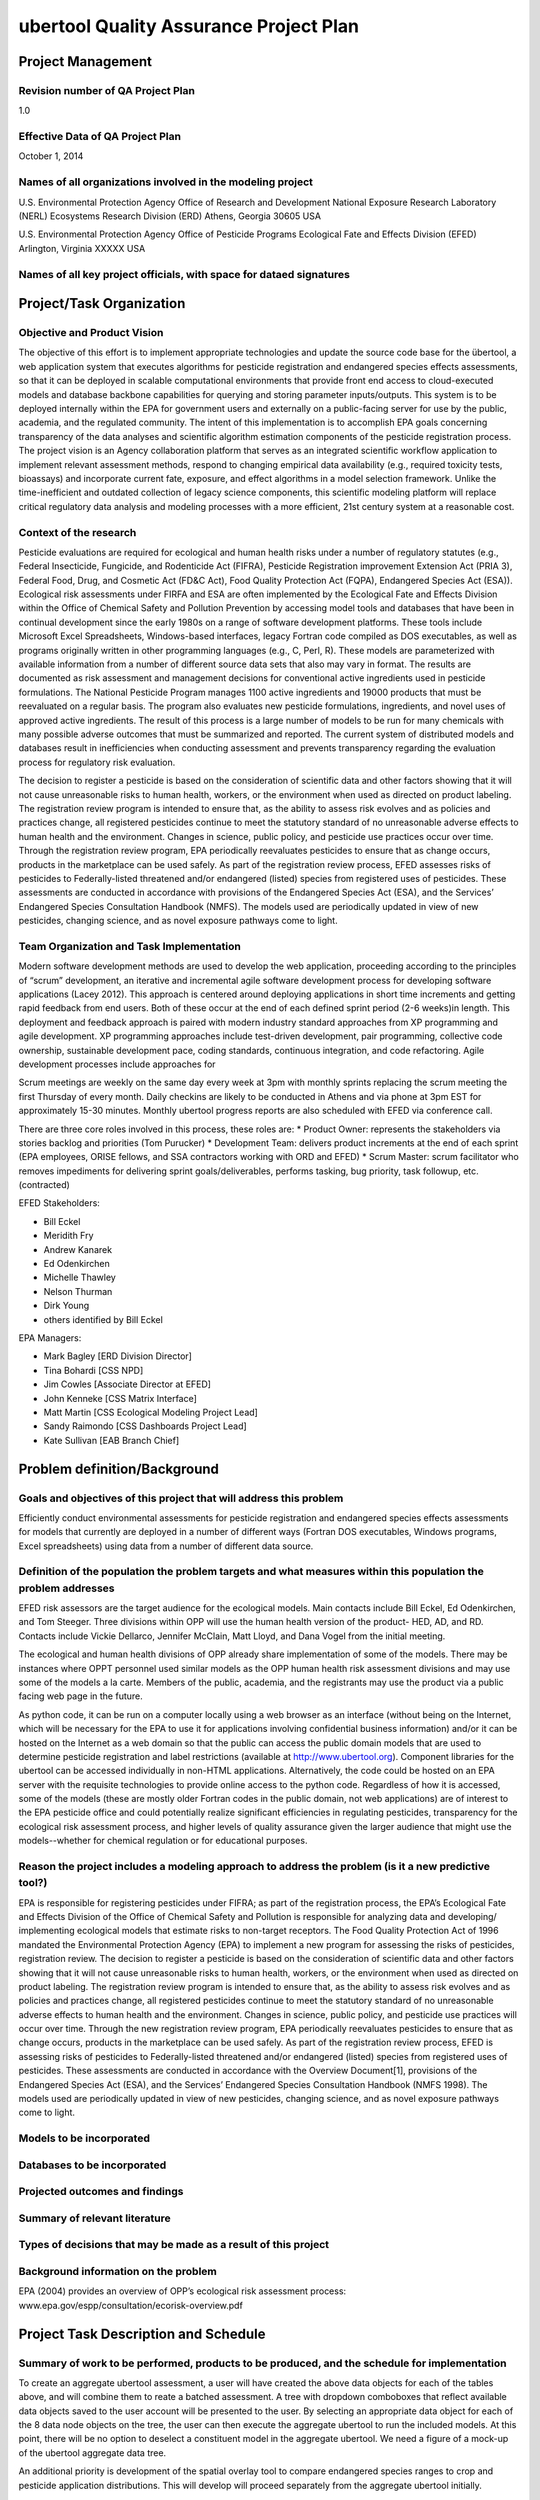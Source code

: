 ubertool Quality Assurance Project Plan
------------------------------

Project Management
+++++++++++++++++++++++++++++++++++++++++++++++++++++++

Revision number of QA Project Plan
######################################
1.0

Effective Data of QA Project Plan
#########################################
October 1, 2014

Names of all organizations involved in the modeling project
#########################################################
U.S. Environmental Protection Agency
Office of Research and Development
National Exposure Research Laboratory (NERL)
Ecosystems Research Division (ERD)
Athens, Georgia 30605 USA

U.S. Environmental Protection Agency
Office of Pesticide Programs
Ecological Fate and Effects Division (EFED)
Arlington, Virginia XXXXX USA

Names of all key project officials, with space for dataed signatures
#################################################


Project/Task Organization
++++++++++++++++++++++++++++++++++++++++++++++

Objective and Product Vision
##########################
The objective of this effort is to implement appropriate technologies and update the source code base for the übertool, a web application system that executes algorithms for pesticide registration and endangered species effects assessments, so that it can be deployed in scalable computational environments that provide front end access to cloud-executed models and database backbone capabilities for querying and storing parameter inputs/outputs. This system is to be deployed internally within the EPA for government users and externally on a public-facing server for use by the public, academia, and the regulated community. The intent of this implementation is to accomplish EPA goals concerning transparency of the data analyses and scientific algorithm estimation components of the pesticide registration process. The project vision is an Agency collaboration platform that serves as an integrated scientific workflow application to implement relevant assessment methods, respond to changing empirical data availability (e.g., required toxicity tests, bioassays) and incorporate current fate, exposure, and effect algorithms in a model selection framework. Unlike the time-inefficient and outdated collection of legacy science components, this scientific modeling platform will replace critical regulatory data analysis and modeling processes with a more efficient, 21st century system at a reasonable cost.

Context of the research
#########################
Pesticide evaluations are required for ecological and human health risks under a number of regulatory statutes (e.g., Federal Insecticide, Fungicide, and Rodenticide Act (FIFRA), Pesticide Registration improvement Extension Act (PRIA 3), Federal Food, Drug, and Cosmetic Act (FD&C Act), Food Quality Protection Act (FQPA), Endangered Species Act (ESA)). Ecological risk assessments under FIRFA and ESA are often implemented by the Ecological Fate and Effects Division within the Office of Chemical Safety and Pollution Prevention by accessing model tools and databases that have been in continual development since the early 1980s on a range of software development platforms. These tools include Microsoft Excel Spreadsheets, Windows-based interfaces, legacy Fortran code compiled as DOS executables, as well as programs originally written in other programming languages (e.g., C, Perl, R). These models are parameterized with available information from a number of different source data sets that also may vary in format. The results are documented as risk assessment and management decisions for conventional active ingredients used in pesticide formulations. The National Pesticide Program manages 1100 active ingredients and 19000 products that must be reevaluated on a regular basis. The program also evaluates new pesticide formulations, ingredients, and novel uses of approved active ingredients. The result of this process is a large number of models to be run for many chemicals with many possible adverse outcomes that must be summarized and reported. The current system of distributed models and databases result in inefficiencies when conducting assessment and prevents transparency regarding the evaluation process for regulatory risk evaluation.

The decision to register a pesticide is based on the consideration of scientific data and other factors showing that it will not cause unreasonable risks to human health, workers, or the environment when used as directed on product labeling. The registration review program is intended to ensure that, as the ability to assess risk evolves and as policies and practices change, all registered pesticides continue to meet the statutory standard of no unreasonable adverse effects to human health and the environment. Changes in science, public policy, and pesticide use practices occur over time. Through the registration review program, EPA periodically reevaluates pesticides to ensure that as change occurs, products in the marketplace can be used safely. As part of the registration review process, EFED assesses risks of pesticides to Federally-listed threatened and/or endangered (listed) species from registered uses of pesticides.  These assessments are conducted in accordance with provisions of the Endangered Species Act (ESA), and the Services’ Endangered Species Consultation Handbook (NMFS). The models used are periodically updated in view of new pesticides, changing science, and as novel exposure pathways come to light.

Team Organization and Task Implementation
###########################

Modern software development methods are used to develop the web application, proceeding according to the principles of “scrum” development, an iterative and incremental agile software development process for developing software applications (Lacey 2012). This approach is centered around deploying applications in short time increments and getting rapid feedback from end users.  Both of these occur at the end of each defined sprint period (2-6 weeks)in length. This deployment and feedback approach is paired with modern industry standard approaches from XP programming and agile development.  XP programming approaches include test-driven development, pair programming, collective code ownership, sustainable development pace, coding standards, continuous integration, and code refactoring. Agile development processes include approaches for 

Scrum meetings are weekly on the same day every week at 3pm with monthly sprints replacing the scrum meeting the first Thursday of every month.  Daily checkins are likely to be conducted in Athens and via phone at 3pm EST for approximately 15-30 minutes. Monthly ubertool progress reports are also scheduled with EFED via conference call.

There are three core roles involved in this process, these roles are:
* Product Owner: represents the stakeholders via stories backlog and priorities (Tom Purucker)
* Development Team: delivers product increments at the end of each sprint (EPA employees, ORISE fellows, and SSA contractors working with ORD and EFED)
* Scrum Master: scrum facilitator who removes impediments for delivering sprint goals/deliverables, performs tasking, bug priority, task followup, etc. (contracted)


EFED Stakeholders:

* Bill Eckel
* Meridith Fry
* Andrew Kanarek
* Ed Odenkirchen
* Michelle Thawley
* Nelson Thurman
* Dirk Young
* others identified by Bill Eckel

EPA Managers: 

* Mark Bagley [ERD Division Director]
* Tina Bohardi [CSS NPD]
* Jim Cowles [Associate Director at EFED]
* John Kenneke [CSS Matrix Interface]
* Matt Martin [CSS Ecological Modeling Project Lead]
* Sandy Raimondo [CSS Dashboards Project Lead]
* Kate Sullivan [EAB Branch Chief]

Problem definition/Background
+++++++++++++++++++++++++++++++++++++

Goals and objectives of this project that will address this problem
##########################################
Efficiently conduct environmental assessments for pesticide registration and endangered species effects assessments for models that currently are deployed in a number of different ways (Fortran DOS executables, Windows programs, Excel spreadsheets) using data from a number of different data source.

Definition of the population the problem targets and what measures within this population the problem addresses
#######################################################
EFED risk assessors are the target audience for the ecological models. Main contacts include Bill Eckel, Ed Odenkirchen, and Tom Steeger. Three divisions within OPP will use the human health version of the product- HED, AD, and RD. Contacts include Vickie Dellarco, Jennifer McClain, Matt Lloyd, and Dana Vogel from the initial meeting. 

The ecological and human health divisions of OPP already share implementation of some of the models. There may be instances where OPPT personnel used similar models as the OPP human health risk assessment divisions and may use some of the models a la carte.  Members of the public, academia, and the registrants may use the product via a public facing web page in the future.

As python code, it can be run on a computer locally using a web browser as an interface (without being on the Internet, which will be necessary for the EPA to use it for applications involving confidential business information) and/or it can be hosted on the Internet as a web domain so that the public can access the public domain models that are used to determine pesticide registration and label restrictions (available at http://www.ubertool.org).  Component libraries for the ubertool can be accessed individually in non-HTML applications.  Alternatively, the code could be hosted on an EPA server with the requisite technologies to provide online access to the python code.  Regardless of how it is accessed, some of the models (these are mostly older Fortran codes in the public domain, not web applications) are of interest to the EPA pesticide office and could potentially realize significant efficiencies in regulating pesticides, transparency for the ecological risk assessment process, and higher levels of quality assurance given the larger audience that might use the models--whether for chemical regulation or for educational purposes.

Reason the project includes a modeling approach to address the problem (is it a new predictive tool?)
#########################################################################
EPA is responsible for registering pesticides under FIFRA; as part of the registration process, the EPA’s Ecological Fate and Effects Division of the Office of Chemical Safety and Pollution is responsible for analyzing data and developing/ implementing ecological models that estimate risks to non-target receptors. The Food Quality Protection Act of 1996 mandated the Environmental Protection Agency (EPA) to implement a new program for assessing the risks of pesticides, registration review. The decision to register a pesticide is based on the consideration of scientific data and other factors showing that it will not cause unreasonable risks to human health, workers, or the environment when used as directed on product labeling. The registration review program is intended to ensure that, as the ability to assess risk evolves and as policies and practices change, all registered pesticides continue to meet the statutory standard of no unreasonable adverse effects to human health and the environment. Changes in science, public policy, and pesticide use practices will occur over time. Through the new registration review program, EPA periodically reevaluates pesticides to ensure that as change occurs, products in the marketplace can be used safely. As part of the registration review process, EFED is assessing risks of pesticides to Federally-listed threatened and/or endangered (listed) species from registered uses of pesticides.  These assessments are conducted in accordance with the Overview Document[1], provisions of the Endangered Species Act (ESA), and the Services’ Endangered Species Consultation Handbook (NMFS 1998). The models used are periodically updated in view of new pesticides, changing science, and as novel exposure pathways come to light.


Models to be incorporated
#######################################

Databases to be incorporated
############################################

Projected outcomes and findings 
############################################

Summary of relevant literature
##############################################

Types of decisions that may be made as a result of this project
##################################################

Background information on the problem
########################################################
EPA (2004) provides an overview of OPP’s ecological risk assessment process:
www.epa.gov/espp/consultation/ecorisk-overview.pdf

Project Task Description and Schedule 
+++++++++++++++++++++++++++++++++++++++++++++++++++++++

Summary of work to be performed, products to be produced, and the schedule for implementation
#########################################################
To create an aggregate ubertool assessment, a user will have created the above data objects for each of the tables above, and will combine them to reate a batched assessment.  A tree with dropdown comboboxes that reflect available data objects saved to the user account will be presented to the user.  By selecting an appropriate data object for each of the 8 data node objects on the tree, the user can then execute the aggregate ubertool to run the included models.  At this point, there will be no option to deselect a constituent model in the aggregate ubertool.  We need a figure of a mock-up of the ubertool aggregate data tree.

An additional priority is development of the spatial overlay tool to compare endangered species ranges to crop and pesticide application distributions.  This will develop will proceed separately from the aggregate ubertool initially.

A future priority is using the fate and transport models to create exposure concentrations data objects that are used by a number of the ecological models.

List of products, deliverables, and milestones to be completed in the various stages of the project
#####################################################

Schedule of anticipated start and completion dates for the milestones and deliverables, and persons responsible for each
##########################################################

Quality Objectives and Criteria for Model Inputs/Outputs (A7)
++++++++++++++++++++++++++++++++++++++++++

Project data quality objectives (DQOs), performance criteria, and acceptance criteria
############################################################## 
All model components will be developed using an appropriate approach to quality assurance and documentation.

Description of task that needs to be addressed and the intended uses of the output of the modeling project to achieve the task
############################################################


List of requirements associated with the hardware/software configuration for those studies involving software evaluation
################################################################# 
Python uses web application frameworks that conform to a common standard called the Web Server Gateway Interface (WSGI).  We currently use two frameworks, webapp2 and Django, that help automate the integration of the Python backend and the web application frontend allowing for rapid development.

Web hosting services provide the cloud storage and host the web site containing the web applications.  These web services are vital to the übertool in terms of accessibility and data processing.  The Python web application frameworks work with the web hosting services to ultimately provide the deliverable to the end user.

The nature of web application development allows for the use of many cross-platform (i.e. Microsoft Windows, Apple OSX, Redhat Linux, etc.) software programs.  Python itself is a cross-platform language designed to easily integrate various programming languages.  The software development environment includes text editors such as Sublime Text, Python IDEs such as Spyder, Python extensions such as NumPy, and web browsers such as Microsoft’s Internet Explorer, Google’s Chrome, and Mozilla’s Firefox.

The source code for the übertool is version controlled using GitHub.  GitHub manages all changes to the source code, allowing for simultaneous development from multiple developers on the same source code.  Each developer has his/her own “branch” of the source code on which they work.  These branches are merged back into the “trunk” or master branch of the source code as the software is updated.  Software can be rolled back as necessary as GitHub tracks the history of the software development.

The übertool is requires database support for full functionality.  The database of choice is MongoDB as it is cross-platform, flexible, and open source. 

Documentation and records
++++++++++++++++++++++++++++++++++++++++++++++++++++
An updated version of the quality assurance plan will be developed annually and distributed by email. The date of the latest update will be included in the plan. Records of yearly quality assurance audits performed by the QA manager and QA officer are maintained by the QA manager. The auditor uses a checklist to mark which portions of the QAPP are followed, and to document deviations or absence of any QA measures. The results of such audits shall be documented and filed by the Quality Assurance Manager. The audit process itself shall be designed to objectively measure compliance with written procedures and assess the effectiveness of the process. The evaluation shall include interviews with development team members, and a review of research project work and quality records.

Before submission of a paper to an archival journal, the work will be reviewed for conformance with the applicable quality assurance criteria. Program code and output will be maintained in electronic data files and backed up on cloud platform (www.github.com). These documents will be maintained for a minimum of 5 years after the completion of the project. 

Code standards, code auditing and testing reports, interim project progress reports
######################################################
 Potential collaboration/development tools include:
- kunagi (agile/scrum management system)
http://kunagi.org/
- chiliproject (bug and feature tracking for agile development and quality)
https://www.chiliproject.org/
- jenkins (continuous integration and testing server)
http://jenkins-ci.org/
- sonar (code quality/bug prevention)
http://www.sonarsource.org/
- teambox collaboration (ubertool project currently active)
http://teambox.com/
- Google hangout (requires a Google+ account)
http://www.google.com/+/learnmore/hangouts/

Some of these development tools may be accessible through ubertool subdomains in order to allow access from within the EPA firewall.

Configuration management (after production version) and code maintenance (e.g., or software internal documentation of logic and structure) manuals
########################################################################

Quality Assurance/Quality Control Processes
++++++++++++++++++++++++++++++++++++++++++++++++++
 
Resources and responsibilities for verification of model output
######################################
In addition to input data, government publications and publically available scientific liberature will be considered for the development of the model. For example, the Agency’s Wildlife Exposure Factors Handbook will be considered for estimating the dose to birds, mammals, terrestrial phase amphibians, reptiles, and terrestrial insects via ingestion of water by determining the appropriate allometric equations for each taxa’s drinking water intake. 

Analysis of model output relative to acceptance criteria
###########################################

Corrective action to be taken if criteria are not met
###################################################

Standard Operating Procedures
################################


Criteria used to review and validate (accept, reject, or qualify) model components such as theory, mathematical procedures, code, and calibration (convergence criteria, etc.) 
######################################


Criteria used to review and validate input data
######################################
To evaluate the correctness of programmed models, a quality control/quality assurance (QA/QC) page is created, which validates models’ inputs and outputs towards given sample calculations. The sources of sample calculations come from verified EPA reports. Any discrepancies will trigger an in-depth review of the code. Intermediate computations will be compared against simple analytical cases in order to localize the source of the error in the code. Discrepancies will be addressed through consideration of alternative scenarios and parameter values and adjustments to model structure as indicated by the feedback.

Input data will be obtained from verified EPA reports, which legitimizes the sources. Thus data review, verification, and validation will focus on the consistency of the input data used for calculations and modeling. As a result, an input table (Figure below) is present on the QA/QC page, including values used in the computation. Numerical comparisons between QA/QC input table and verified EPA reports will be executed. Any deviations will raise the check of the code and will be documented in writing and reviewed by the ORD Management team and the ORD Quality team.

Criteria used to test model performance
######################################
Model performance is checked through the ‘Batch’ mode, which sequentially calculates scenarios provided in the template. Two testing criterion are considered here: 1. repeat the same scenarios in the template (e.g. 10 times), and check the consistency of model inputs and outputs among 10 scenarios; 2. list a large number of scenarios (e.g. 10,000) and estimate the time consumed during the computation.

Criteria used to review or validate model outputs
######################################
The integrity of model output data will be verified and validated by project technical staff. Reviews may include a thorough evaluation of content and/or a “spot-check” of calculated between output tables (Figure below) in the QA/QC page and verified EPA reports. Should a review identify an aberration, the reviewer will notify those responsible for taking corrective actions. The QA officers will be notified if corrective action is potentially required. Evaluation of whether model components and their outputs are correct will be an ongoing process for QA personnel during the model calibration and validation stage of the project. In-progress assessments of validation issues will be discussed between a team including both technical and QA representatives from EPA. The results of performing evaluations will be logged and integrated into the project documentation at the conclusion of the project, as well any corrective actions that were implemented.  


Hardware/Software Configuration
+++++++++++++++++++++++++++++++++++++++
 
 
List of equipment, hardware, and software that will be used on the project
################################

Decisions regarding security issues
################################

Decisions regarding software installation issues
################################

Coding standards
################################

Testing plans
################################

Plans for an API
################################

Plans for a maintenance manual (explaining software logic and organization)
################################

Plans for source code for the ultimate user of the model or model framework
################################ 




Document Compliance
++++++++++++++++++++++++++++++++++++++++++++++++++


Statement of Question, Objectives, and Hypotheses 
+++++++++++++++++++++++++++++++++++++++++++++++++++++++
Overarching research question, derived from problem statement 

Intended outcome of this piece of research (usually to test hypotheses and define relationships), including an estimate of time and resources needed 

Specific mechanistic hypotheses, tests in summary, populations to which the hypotheses are to be applied 


Methods 
##############################
A. List of variables and sources of variation, sorted byindepen- dent and dependent variables, with reasons for their selection 

B. Other sources of variation and how they will be dealt with 

C. Study design and analysis, including models, statistical tests if used, detailed analytical procedures, graphs of potential outcomes 

D. Field, laboratory, and computational procedures, in sufficient detail so that someone other than the author could do the study 

Budget and Schedule 
##########################

A. A comprehensive three-column budget for the duration of the study 

B. A schedule of tasks with initiation and completion target dates, with designated responsibilities and reporting requirements and dates


Reports and Publications 
################################
A. Intended disposition of research results, in terms of audience, publication type, and timing 

B. Fiscal, accounting, and procedural reporting requirements and how they will be met


References
################################

Apandi, T., 2009 Extreme Programming Pocket Guide. O’Reilly Media, Sebastopol, CA.

USEPA. 2004. Overview of the Ecological Risk Assessment Process in the Office of Pesticide Programs. U.S. Environmental Protection Agency, Office of Prevention, Pesticides and Toxic Substances, Office of Pesticide Programs, Washington DC. 100 pp. January 23, 2004.



Helms, J.C., 2013. Web-Based Application Quality Assurance Testing. Accessed at  http://ils.indiana.edu/faculty/hrosenba/www/S512/pdf/helm_web-qa.pdf on 9/5/2013.

U.S. FWS and National Marine Fisheries Service (NMFS). 1998. Endangered Species Consultation Handbook: Procedures for Conducting Consultation and Conference Activities Under Section 7 of the Endangered Species Act. Final Draft. March 1998.
